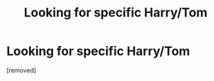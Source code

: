 #+TITLE: Looking for specific Harry/Tom

* Looking for specific Harry/Tom
:PROPERTIES:
:Author: PupPoppingPills
:Score: 0
:DateUnix: 1601328911.0
:DateShort: 2020-Sep-29
:FlairText: What's That Fic?
:END:
[removed]

